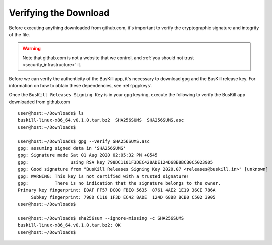 .. _verify_app_signature:

Verifying the Download
======================

Before executing anything downloaded from github.com, it's important to verify the cryptographic signature and integrity of the file.

.. warning::

	Note that github.com is not a website that we control, and :ref:`you should not trust <security_infrastructure>` it.

Before we can verify the authenticity of the BusKill app, it's necessary to download ``gpg`` and the BusKill release key. For information on how to obtain these dependencies, see :ref:`pgpkeys`.

Once the ``BusKill Releases Signing Key`` is in your ``gpg`` keyring, execute the following to verify the BusKill app downloaded from github.com

::

	user@host:~/Downloads$ ls
	buskill-linux-x86_64.v0.1.0.tar.bz2  SHA256SUMS  SHA256SUMS.asc
	user@host:~/Downloads$ 

	user@host:~/Downloads$ gpg --verify SHA256SUMS.asc 
	gpg: assuming signed data in 'SHA256SUMS'
	gpg: Signature made Sat 01 Aug 2020 02:05:32 PM +0545
	gpg:                using RSA key 798DC1101F3DEC428ADE124D68B8BCB0C5023905
	gpg: Good signature from "BusKill Releases Signing Key 2020.07 <releases@buskill.in>" [unknown]
	gpg: WARNING: This key is not certified with a trusted signature!
	gpg:          There is no indication that the signature belongs to the owner.
	Primary key fingerprint: E0AF FF57 DC00 FBE0 5635  8761 4AE2 1E19 36CE 786A
	     Subkey fingerprint: 798D C110 1F3D EC42 8ADE  124D 68B8 BCB0 C502 3905
	user@host:~/Downloads$

	user@host:~/Downloads$ sha256sum --ignore-missing -c SHA256SUMS
	buskill-linux-x86_64.v0.1.0.tar.bz2: OK
	user@host:~/Downloads$ 
